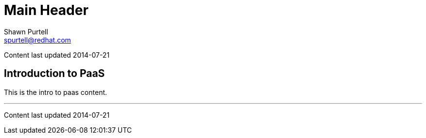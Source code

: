Main Header
===========
:Author:    Shawn Purtell
:Email:     spurtell@redhat.com
:Date:      2014-07-21
:Revision:  1.0
:source-highlighter: coderay
:awestruct-layout: base

Content last updated {date}

== Introduction to PaaS
This is the intro to paas content.

'''

Content last updated {date}
